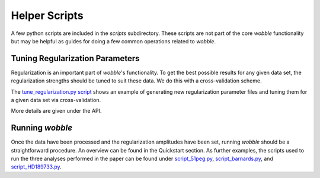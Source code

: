 Helper Scripts
==============

A few python scripts are included in the *scripts* subdirectory. These scripts are not part of the core *wobble* functionality but may be helpful as guides for doing a few common operations related to *wobble*.
   
Tuning Regularization Parameters
--------------------------------

Regularization is an important part of `wobble`'s functionality. To get the best possible results for any given data set, the regularization strengths should be tuned to suit these data. We do this with a cross-validation scheme.

The `tune_regularization.py script <https://github.com/megbedell/wobble/blob/master/scripts/tune_regularization.py>`_ shows an example of generating new regularization parameter files and tuning them for a given data set via cross-validation.

More details are given under the API.

Running *wobble*
----------------

Once the data have been processed and the regularization amplitudes have been set, running *wobble* should be a straightforward procedure. An overview can be found in the Quickstart section. As further examples, the scripts used to run the three analyses performed in the paper can be found under `script_51peg.py <https://github.com/megbedell/wobble/blob/master/scripts/script_51peg.py>`_, `script_barnards.py <https://github.com/megbedell/wobble/blob/master/scripts/script_barnards.py>`_, and `script_HD189733.py <https://github.com/megbedell/wobble/blob/master/scripts/script_HD189733.py>`_.